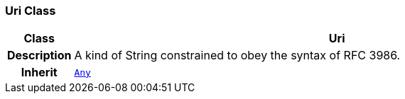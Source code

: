 === Uri Class

[cols="^1,3,5"]
|===
h|*Class*
2+^h|*Uri*

h|*Description*
2+a|A kind of String constrained to obey the syntax of RFC 3986.

h|*Inherit*
2+|`<<_any_class,Any>>`

|===
